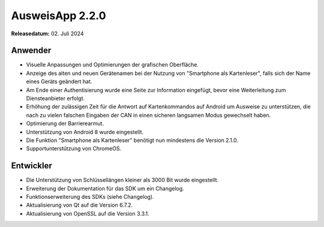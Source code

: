 AusweisApp 2.2.0
^^^^^^^^^^^^^^^^

**Releasedatum:** 02. Juli 2024


Anwender
""""""""
- Visuelle Anpassungen und Optimierungen der grafischen Oberfläche.

- Anzeige des alten und neuen Gerätenamen bei der Nutzung von "Smartphone
  als Kartenleser", falls sich der Name eines Geräts geändert hat.

- Am Ende einer Authentisierung wurde eine Seite zur Information
  eingefügt, bevor eine Weiterleitung zum Diensteanbieter erfolgt.

- Erhöhung der zulässigen Zeit für die Antwort auf Kartenkommandos
  auf Android um Ausweise zu unterstützen, die nach zu vielen falschen
  Eingaben der CAN in einen sicheren langsamen Modus gewechselt haben.

- Optimierung der Barrierearmut.

- Unterstützung von Android 8 wurde eingestellt.

- Die Funktion "Smartphone als Kartenleser" benötigt nun mindestens
  die Version 2.1.0.

- Supportunterstützung von ChromeOS.


Entwickler
""""""""""
- Die Unterstützung von Schlüssellängen kleiner als 3000 Bit wurde eingestellt.

- Erweiterung der Dokumentation für das SDK um ein Changelog.

- Funktionserweiterung des SDKs (siehe Changelog).

- Aktualisierung von Qt auf die Version 6.7.2.

- Aktualisierung von OpenSSL auf die Version 3.3.1.

